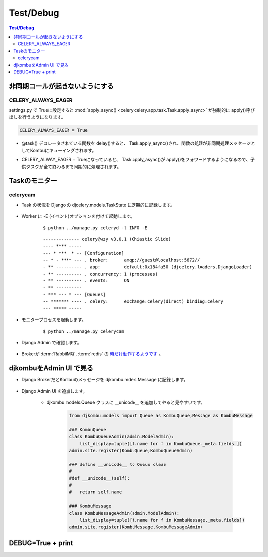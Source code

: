 ==============
Test/Debug
==============

.. contents:: Test/Debug 

非同期コールが起きないようにする
==================================

CELERY_ALWAYS_EAGER
-----------------------------

settings.py で Trueに設定すると :mod:`apply_async() <celery:celery.app.task.Task.apply_async>` 
が強制的に apply()呼び出しを行うようになります。

.. code-block:: python

    CELERY_ALWAYS_EAGER = True


- @task() デコレータされている関数を delay()すると、 Task.apply_async()され、関数の処理が非同期処理メッセージとしてKombuにキューイングされます。
- CELERY_ALWAY_EAGER = Trueになっていると、 Task.apply_async()が apply()をフォワードするようになるので、子供タスクが全て終わるまで同期的に処理されます。

    .. autoclass:: celery.app.task.Task
        :members: apply_async
    

Taskのモニター
===================

celerycam
----------

- Task の状況を Django の djcelery.models.TaskState に定期的に記録します。

    .. autoclass:: djcelery.models.TaskState
        :members:
    
- Worker に -E (イベント)オプションを付けて起動します。

    :: 
    
        $ python ../manage.py celeryd -l INFO -E
    
    ::
    
        -------------- celery@wzy v3.0.1 (Chiastic Slide)
        ---- **** ----- 
        --- * ***  * -- [Configuration]
        -- * - **** --- . broker:      amqp://guest@localhost:5672//
        - ** ---------- . app:         default:0x184fa50 (djcelery.loaders.DjangoLoader)
        - ** ---------- . concurrency: 1 (processes)
        - ** ---------- . events:      ON
        - ** ---------- 
        - *** --- * --- [Queues]
        -- ******* ---- . celery:      exchange:celery(direct) binding:celery
        --- ***** ----- 

    

- モニタープロセスを起動します。

    ::
    
            $ python ../manage.py celerycam
    

- Django Admin  で確認します。

    .. image:: debug/celerycam.01.png
        :scale: 60%

    .. image:: debug/celerycam.02.png
        :scale: 60%

 
- Brokerが :term:`RabbitMQ`, :term:`redis` の `時だけ動作するようです <http://stackoverflow.com/questions/5449163/django-celery-admin-interface-showing-zero-tasks-workers>`_ 。


djkombuをAdmin UI で見る
=========================

- Django BrokerだとKombuのメッセージを djkombu.mdels.Message に記録します。

    .. autoclass:: djkombu.models.Message
        :members:
    
- Django Admin UI を追加します。

    - djkombu.models.Queue クラスに __unicode__ を追加してやると見やすいです。

        .. code-block:: python
        
        
                from djkombu.models import Queue as KombuQueue,Message as KombuMessage
        
                ### KombuQueue
                class KombuQueueAdmin(admin.ModelAdmin):
                    list_display=tuple([f.name for f in KombuQueue._meta.fields ])
                admin.site.register(KombuQueue,KombuQueueAdmin)
            
                ### define __unicode__ to Queue class
                #   
                #def __unicode__(self):
                #   
                #   return self.name
        
                ### KombuMessage
                class KombuMessageAdmin(admin.ModelAdmin):
                    list_display=tuple([f.name for f in KombuMessage._meta.fields])
                admin.site.register(KombuMessage,KombuMessageAdmin)

DEBUG=True + print
====================
